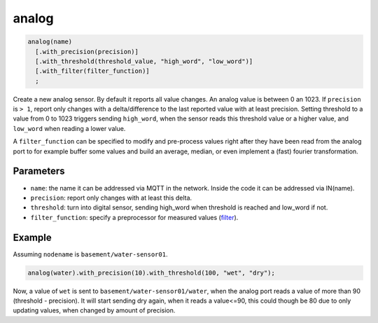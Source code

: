 analog
======

..  code-block:: cpp

    analog(name)
      [.with_precision(precision)]
      [.with_threshold(threshold_value, "high_word", "low_word")]
      [.with_filter(filter_function)]
      ;

Create a new analog sensor. By default it reports all value changes.
An analog value is between 0 an 1023. If ``precision`` is ``> 1``,
report only changes
with a delta/difference to the last reported value with at least precision.
Setting threshold to a value from 0 to 1023 triggers sending ``high_word``,
when the sensor reads this threshold value or a higher value, and ``low_word``
when reading a lower value.

A ``filter_function`` can be specified
to modify and pre-process values right after
they have been read from the analog port to for example buffer some values
and build an average, median, or even implement
a (fast) fourier transformation.

Parameters
----------

- ``name``: the name it can be addressed via MQTT in the network. Inside the code
  it can be addressed via IN(name).

- ``precision``: report only changes with at least this delta.

- ``threshold``: turn into digital sensor, sending high_word when threshold is 
  reached and low_word if not.

- ``filter_function``: specify a preprocessor for measured values
  (`filter <filter.rst>`_).

Example
-------

Assuming ``nodename`` is ``basement/water-sensor01``.

..  code-block:: cpp

    analog(water).with_precision(10).with_threshold(100, "wet", "dry");

Now, a value of ``wet`` is sent to ``basement/water-sensor01/water``,
when the analog
port reads a value of more than 90 (threshold - precision). It will start
sending dry again, when it reads a value<=90, this could though be 80 due to
only updating values, when changed by amount of precision.

